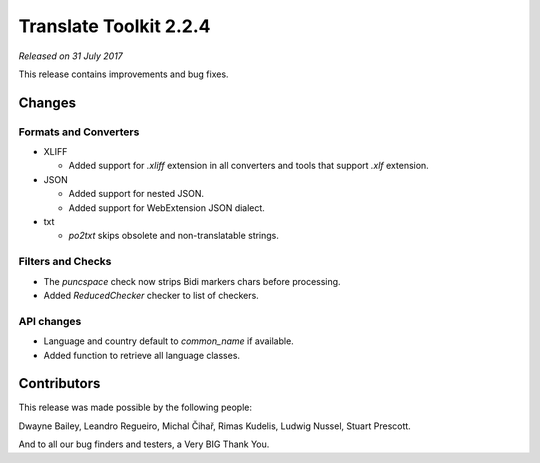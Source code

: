 Translate Toolkit 2.2.4
***********************

*Released on 31 July 2017*

This release contains improvements and bug fixes.


Changes
=======

Formats and Converters
----------------------

- XLIFF

  - Added support for `.xliff` extension in all converters and tools that
    support `.xlf` extension.

- JSON

  - Added support for nested JSON.
  - Added support for WebExtension JSON dialect.

- txt

  - `po2txt` skips obsolete and non-translatable strings.


Filters and Checks
------------------

- The `puncspace` check now strips Bidi markers chars before processing.
- Added `ReducedChecker` checker to list of checkers.


API changes
-----------

- Language and country default to `common_name` if available.
- Added function to retrieve all language classes.


Contributors
============

This release was made possible by the following people:

Dwayne Bailey, Leandro Regueiro, Michal Čihař, Rimas Kudelis, Ludwig Nussel,
Stuart Prescott.

And to all our bug finders and testers, a Very BIG Thank You.
